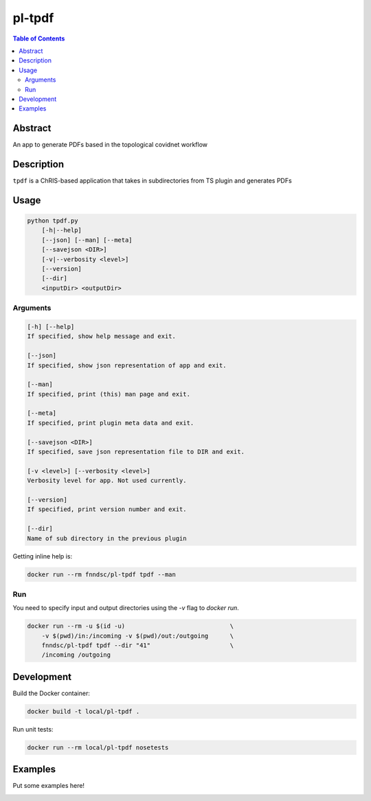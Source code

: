 pl-tpdf
================================

.. image:: https://img.shields.io/docker/v/fnndsc/pl-tpdf?sort=semver
    :target: https://hub.docker.com/r/fnndsc/pl-tpdf

.. image:: https://img.shields.io/github/license/fnndsc/pl-tpdf
    :target: https://github.com/FNNDSC/pl-tpdf/blob/master/LICENSE

.. image:: https://github.com/FNNDSC/pl-tpdf/workflows/ci/badge.svg
    :target: https://github.com/FNNDSC/pl-tpdf/actions


.. contents:: Table of Contents


Abstract
--------

An app to generate PDFs based in the topological covidnet workflow


Description
-----------

``tpdf`` is a ChRIS-based application that takes in subdirectories from TS plugin and generates PDFs


Usage
-----

.. code::

    python tpdf.py
        [-h|--help]
        [--json] [--man] [--meta]
        [--savejson <DIR>]
        [-v|--verbosity <level>]
        [--version]
        [--dir]
        <inputDir> <outputDir>


Arguments
~~~~~~~~~

.. code::

    [-h] [--help]
    If specified, show help message and exit.
    
    [--json]
    If specified, show json representation of app and exit.
    
    [--man]
    If specified, print (this) man page and exit.

    [--meta]
    If specified, print plugin meta data and exit.
    
    [--savejson <DIR>] 
    If specified, save json representation file to DIR and exit. 
    
    [-v <level>] [--verbosity <level>]
    Verbosity level for app. Not used currently.
    
    [--version]
    If specified, print version number and exit.
    
    [--dir]
    Name of sub directory in the previous plugin

Getting inline help is:

.. code:: bash

    docker run --rm fnndsc/pl-tpdf tpdf --man

Run
~~~

You need to specify input and output directories using the `-v` flag to `docker run`.


.. code:: bash

    docker run --rm -u $(id -u)                             \
        -v $(pwd)/in:/incoming -v $(pwd)/out:/outgoing      \
        fnndsc/pl-tpdf tpdf --dir "41"                      \
        /incoming /outgoing


Development
-----------

Build the Docker container:

.. code:: bash

    docker build -t local/pl-tpdf .

Run unit tests:

.. code:: bash

    docker run --rm local/pl-tpdf nosetests

Examples
--------

Put some examples here!


.. image:: https://raw.githubusercontent.com/FNNDSC/cookiecutter-chrisapp/master/doc/assets/badge/light.png
    :target: https://chrisstore.co
